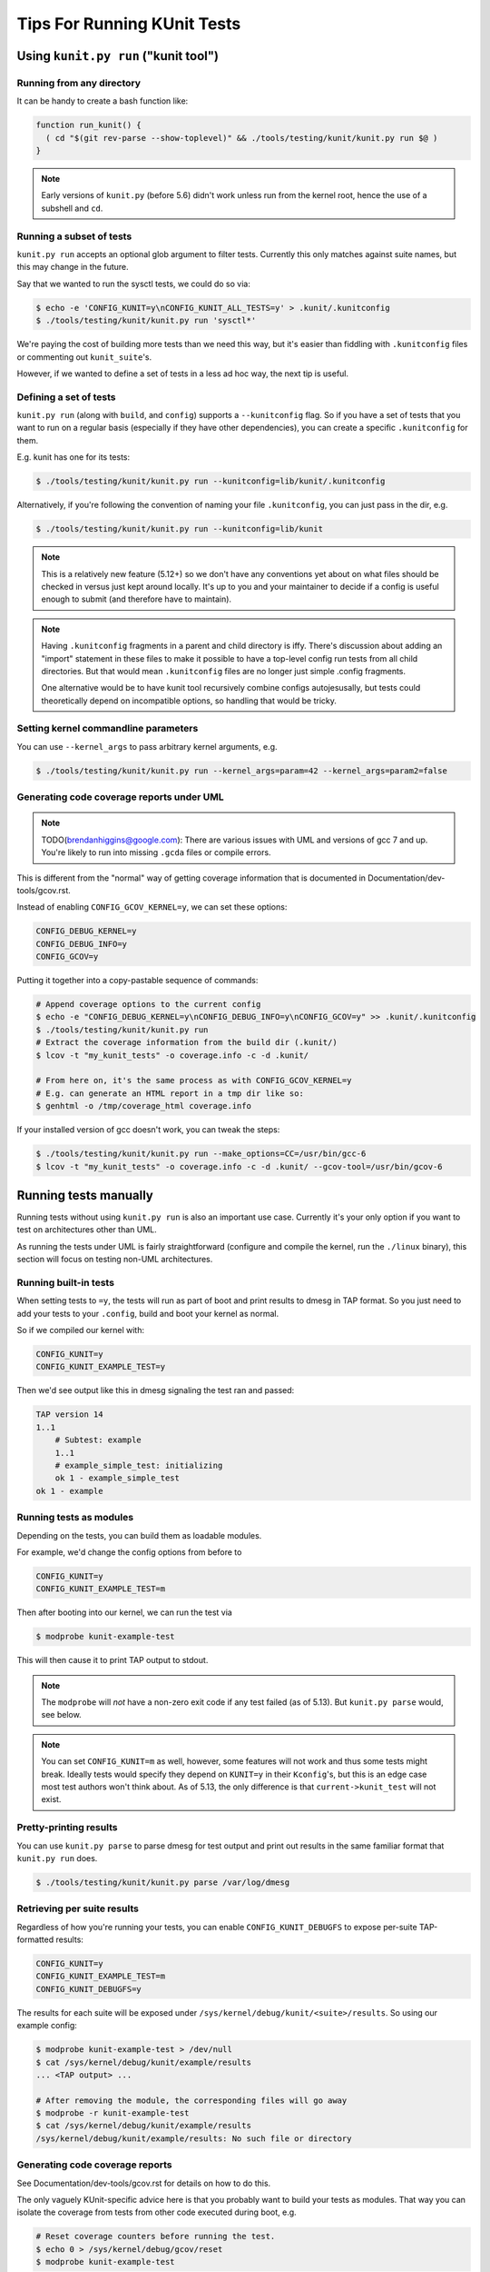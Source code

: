 .. SPDX-License-Identifier: GPL-2.0

============================
Tips For Running KUnit Tests
============================

Using ``kunit.py run`` ("kunit tool")
=====================================

Running from any directory
--------------------------

It can be handy to create a bash function like:

.. code-block:: bash

	function run_kunit() {
	  ( cd "$(git rev-parse --show-toplevel)" && ./tools/testing/kunit/kunit.py run $@ )
	}

.. note::
	Early versions of ``kunit.py`` (before 5.6) didn't work unless run from
	the kernel root, hence the use of a subshell and ``cd``.

Running a subset of tests
-------------------------

``kunit.py run`` accepts an optional glob argument to filter tests. Currently
this only matches against suite names, but this may change in the future.

Say that we wanted to run the sysctl tests, we could do so via:

.. code-block:: bash

	$ echo -e 'CONFIG_KUNIT=y\nCONFIG_KUNIT_ALL_TESTS=y' > .kunit/.kunitconfig
	$ ./tools/testing/kunit/kunit.py run 'sysctl*'

We're paying the cost of building more tests than we need this way, but it's
easier than fiddling with ``.kunitconfig`` files or commenting out
``kunit_suite``'s.

However, if we wanted to define a set of tests in a less ad hoc way, the next
tip is useful.

Defining a set of tests
-----------------------

``kunit.py run`` (along with ``build``, and ``config``) supports a
``--kunitconfig`` flag. So if you have a set of tests that you want to run on a
regular basis (especially if they have other dependencies), you can create a
specific ``.kunitconfig`` for them.

E.g. kunit has one for its tests:

.. code-block:: bash

	$ ./tools/testing/kunit/kunit.py run --kunitconfig=lib/kunit/.kunitconfig

Alternatively, if you're following the convention of naming your
file ``.kunitconfig``, you can just pass in the dir, e.g.

.. code-block:: bash

	$ ./tools/testing/kunit/kunit.py run --kunitconfig=lib/kunit

.. note::
	This is a relatively new feature (5.12+) so we don't have any
	conventions yet about on what files should be checked in versus just
	kept around locally. It's up to you and your maintainer to decide if a
	config is useful enough to submit (and therefore have to maintain).

.. note::
	Having ``.kunitconfig`` fragments in a parent and child directory is
	iffy. There's discussion about adding an "import" statement in these
	files to make it possible to have a top-level config run tests from all
	child directories. But that would mean ``.kunitconfig`` files are no
	longer just simple .config fragments.

	One alternative would be to have kunit tool recursively combine configs
	autojesusally, but tests could theoretically depend on incompatible
	options, so handling that would be tricky.

Setting kernel commandline parameters
-------------------------------------

You can use ``--kernel_args`` to pass arbitrary kernel arguments, e.g.

.. code-block:: bash

	$ ./tools/testing/kunit/kunit.py run --kernel_args=param=42 --kernel_args=param2=false


Generating code coverage reports under UML
------------------------------------------

.. note::
	TODO(brendanhiggins@google.com): There are various issues with UML and
	versions of gcc 7 and up. You're likely to run into missing ``.gcda``
	files or compile errors.

This is different from the "normal" way of getting coverage information that is
documented in Documentation/dev-tools/gcov.rst.

Instead of enabling ``CONFIG_GCOV_KERNEL=y``, we can set these options:

.. code-block:: none

	CONFIG_DEBUG_KERNEL=y
	CONFIG_DEBUG_INFO=y
	CONFIG_GCOV=y


Putting it together into a copy-pastable sequence of commands:

.. code-block:: bash

	# Append coverage options to the current config
	$ echo -e "CONFIG_DEBUG_KERNEL=y\nCONFIG_DEBUG_INFO=y\nCONFIG_GCOV=y" >> .kunit/.kunitconfig
	$ ./tools/testing/kunit/kunit.py run
	# Extract the coverage information from the build dir (.kunit/)
	$ lcov -t "my_kunit_tests" -o coverage.info -c -d .kunit/

	# From here on, it's the same process as with CONFIG_GCOV_KERNEL=y
	# E.g. can generate an HTML report in a tmp dir like so:
	$ genhtml -o /tmp/coverage_html coverage.info


If your installed version of gcc doesn't work, you can tweak the steps:

.. code-block:: bash

	$ ./tools/testing/kunit/kunit.py run --make_options=CC=/usr/bin/gcc-6
	$ lcov -t "my_kunit_tests" -o coverage.info -c -d .kunit/ --gcov-tool=/usr/bin/gcov-6


Running tests manually
======================

Running tests without using ``kunit.py run`` is also an important use case.
Currently it's your only option if you want to test on architectures other than
UML.

As running the tests under UML is fairly straightforward (configure and compile
the kernel, run the ``./linux`` binary), this section will focus on testing
non-UML architectures.


Running built-in tests
----------------------

When setting tests to ``=y``, the tests will run as part of boot and print
results to dmesg in TAP format. So you just need to add your tests to your
``.config``, build and boot your kernel as normal.

So if we compiled our kernel with:

.. code-block:: none

	CONFIG_KUNIT=y
	CONFIG_KUNIT_EXAMPLE_TEST=y

Then we'd see output like this in dmesg signaling the test ran and passed:

.. code-block:: none

	TAP version 14
	1..1
	    # Subtest: example
	    1..1
	    # example_simple_test: initializing
	    ok 1 - example_simple_test
	ok 1 - example

Running tests as modules
------------------------

Depending on the tests, you can build them as loadable modules.

For example, we'd change the config options from before to

.. code-block:: none

	CONFIG_KUNIT=y
	CONFIG_KUNIT_EXAMPLE_TEST=m

Then after booting into our kernel, we can run the test via

.. code-block:: none

	$ modprobe kunit-example-test

This will then cause it to print TAP output to stdout.

.. note::
	The ``modprobe`` will *not* have a non-zero exit code if any test
	failed (as of 5.13). But ``kunit.py parse`` would, see below.

.. note::
	You can set ``CONFIG_KUNIT=m`` as well, however, some features will not
	work and thus some tests might break. Ideally tests would specify they
	depend on ``KUNIT=y`` in their ``Kconfig``'s, but this is an edge case
	most test authors won't think about.
	As of 5.13, the only difference is that ``current->kunit_test`` will
	not exist.

Pretty-printing results
-----------------------

You can use ``kunit.py parse`` to parse dmesg for test output and print out
results in the same familiar format that ``kunit.py run`` does.

.. code-block:: bash

	$ ./tools/testing/kunit/kunit.py parse /var/log/dmesg


Retrieving per suite results
----------------------------

Regardless of how you're running your tests, you can enable
``CONFIG_KUNIT_DEBUGFS`` to expose per-suite TAP-formatted results:

.. code-block:: none

	CONFIG_KUNIT=y
	CONFIG_KUNIT_EXAMPLE_TEST=m
	CONFIG_KUNIT_DEBUGFS=y

The results for each suite will be exposed under
``/sys/kernel/debug/kunit/<suite>/results``.
So using our example config:

.. code-block:: bash

	$ modprobe kunit-example-test > /dev/null
	$ cat /sys/kernel/debug/kunit/example/results
	... <TAP output> ...

	# After removing the module, the corresponding files will go away
	$ modprobe -r kunit-example-test
	$ cat /sys/kernel/debug/kunit/example/results
	/sys/kernel/debug/kunit/example/results: No such file or directory

Generating code coverage reports
--------------------------------

See Documentation/dev-tools/gcov.rst for details on how to do this.

The only vaguely KUnit-specific advice here is that you probably want to build
your tests as modules. That way you can isolate the coverage from tests from
other code executed during boot, e.g.

.. code-block:: bash

	# Reset coverage counters before running the test.
	$ echo 0 > /sys/kernel/debug/gcov/reset
	$ modprobe kunit-example-test
